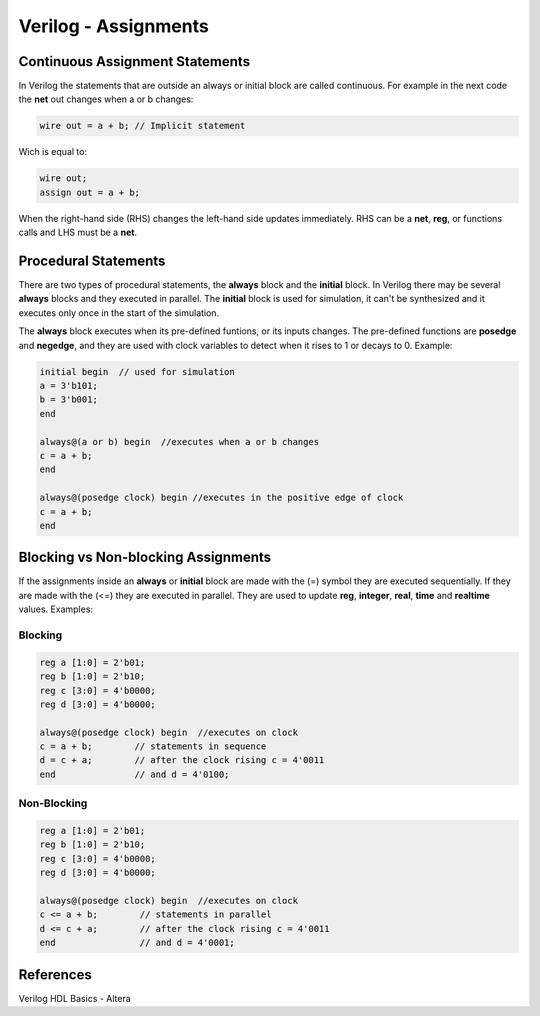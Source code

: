﻿#####################
Verilog - Assignments
#####################

Continuous Assignment Statements
================================

In Verilog the statements that are outside an always or initial block are called continuous. For example in the next code the **net** out changes when a or b changes:

.. code-block:: Verilog
    
    wire out = a + b; // Implicit statement

Wich is equal to:

.. code-block:: Verilog
    
    wire out;
    assign out = a + b;

When the right-hand side (RHS) changes the left-hand side updates immediately. RHS can be a **net**, **reg**, or functions calls and LHS must be a **net**.

Procedural Statements
=====================

There are two types of procedural statements, the **always** block and the **initial** block. In Verilog there may be several **always** blocks and they executed in parallel. The **initial** block is used for simulation, it can't be synthesized and it executes only once in the start of the simulation. 

The **always** block executes when its pre-defined funtions, or its inputs changes. The pre-defined functions are **posedge** and **negedge**, and they are used with clock variables to detect when it rises to 1 or decays to 0. Example:

.. code-block:: Verilog
    
    initial begin  // used for simulation
    a = 3'b101;
    b = 3'b001;
    end

    always@(a or b) begin  //executes when a or b changes
    c = a + b;
    end

    always@(posedge clock) begin //executes in the positive edge of clock
    c = a + b;
    end
    
Blocking vs Non-blocking Assignments
====================================

If the assignments inside an **always** or **initial** block are made with the (=) symbol they are executed sequentially. If they are made with the (<=) they are executed in parallel. They are used to update **reg**, **integer**, **real**, **time** and **realtime** values. Examples:

Blocking
--------

.. code-block:: Verilog

    reg a [1:0] = 2'b01;
    reg b [1:0] = 2'b10;
    reg c [3:0] = 4'b0000;
    reg d [3:0] = 4'b0000;

    always@(posedge clock) begin  //executes on clock
    c = a + b;        // statements in sequence
    d = c + a;        // after the clock rising c = 4'0011
    end               // and d = 4'0100;

Non-Blocking
-------------

.. code-block:: Verilog

    reg a [1:0] = 2'b01;
    reg b [1:0] = 2'b10;
    reg c [3:0] = 4'b0000;
    reg d [3:0] = 4'b0000;

    always@(posedge clock) begin  //executes on clock
    c <= a + b;        // statements in parallel
    d <= c + a;        // after the clock rising c = 4'0011
    end                // and d = 4'0001;

References
==========

Verilog HDL Basics - Altera
